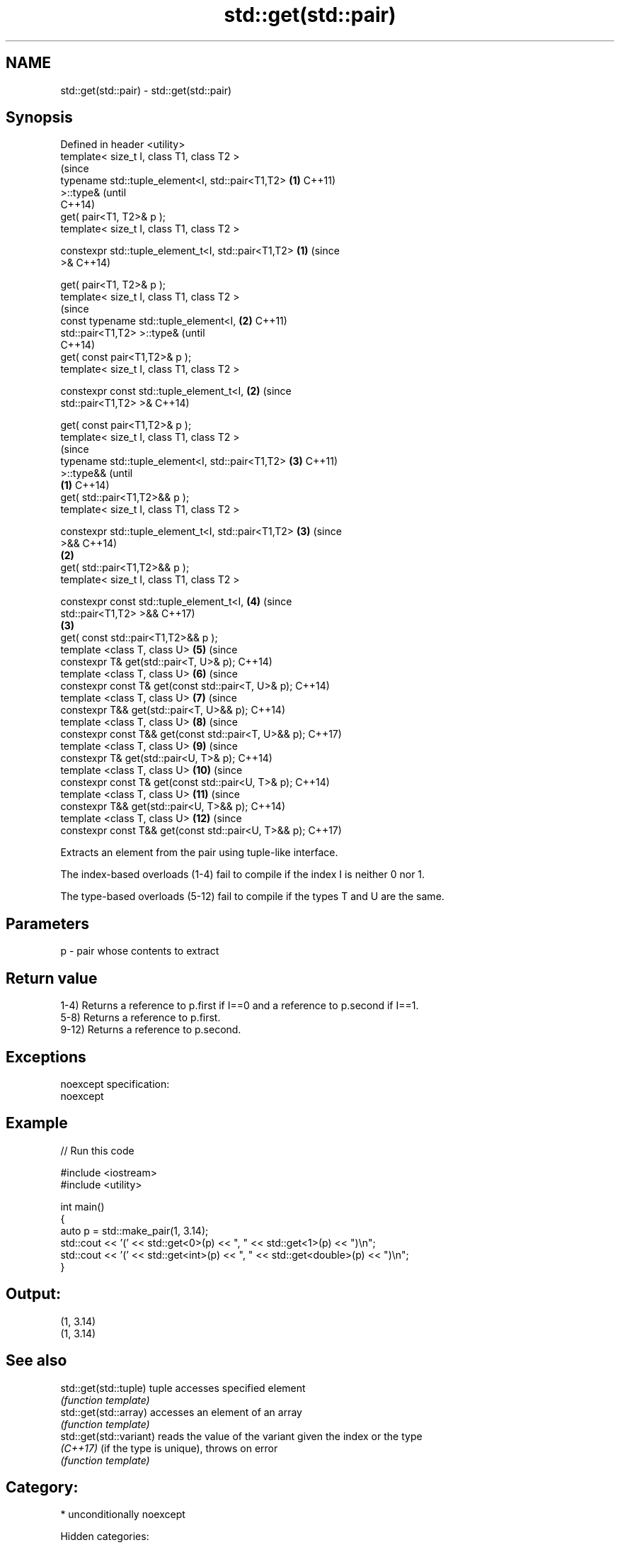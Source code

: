 .TH std::get(std::pair) 3 "2018.03.28" "http://cppreference.com" "C++ Standard Libary"
.SH NAME
std::get(std::pair) \- std::get(std::pair)

.SH Synopsis
   Defined in header <utility>
   template< size_t I, class T1, class T2 >
                                                                (since
   typename std::tuple_element<I, std::pair<T1,T2>          \fB(1)\fP C++11)
   >::type&                                                     (until
                                                                C++14)
   get( pair<T1, T2>& p );
   template< size_t I, class T1, class T2 >

   constexpr std::tuple_element_t<I, std::pair<T1,T2>       \fB(1)\fP (since
   >&                                                           C++14)

   get( pair<T1, T2>& p );
   template< size_t I, class T1, class T2 >
                                                                        (since
   const typename std::tuple_element<I,                         \fB(2)\fP     C++11)
   std::pair<T1,T2> >::type&                                            (until
                                                                        C++14)
   get( const pair<T1,T2>& p );
   template< size_t I, class T1, class T2 >

   constexpr const std::tuple_element_t<I,                      \fB(2)\fP     (since
   std::pair<T1,T2> >&                                                  C++14)

   get( const pair<T1,T2>& p );
   template< size_t I, class T1, class T2 >
                                                                                (since
   typename std::tuple_element<I, std::pair<T1,T2>                      \fB(3)\fP     C++11)
   >::type&&                                                                    (until
                                                        \fB(1)\fP                     C++14)
   get( std::pair<T1,T2>&& p );
   template< size_t I, class T1, class T2 >

   constexpr std::tuple_element_t<I, std::pair<T1,T2>                   \fB(3)\fP     (since
   >&&                                                                          C++14)
                                                            \fB(2)\fP
   get( std::pair<T1,T2>&& p );
   template< size_t I, class T1, class T2 >

   constexpr const std::tuple_element_t<I,                              \fB(4)\fP     (since
   std::pair<T1,T2> >&&                                                         C++17)
                                                                \fB(3)\fP
   get( const std::pair<T1,T2>&& p );
   template <class T, class U>                                          \fB(5)\fP     (since
   constexpr T& get(std::pair<T, U>& p);                                        C++14)
   template <class T, class U>                                          \fB(6)\fP     (since
   constexpr const T& get(const std::pair<T, U>& p);                            C++14)
   template <class T, class U>                                          \fB(7)\fP     (since
   constexpr T&& get(std::pair<T, U>&& p);                                      C++14)
   template <class T, class U>                                          \fB(8)\fP     (since
   constexpr const T&& get(const std::pair<T, U>&& p);                          C++17)
   template <class T, class U>                                          \fB(9)\fP     (since
   constexpr T& get(std::pair<U, T>& p);                                        C++14)
   template <class T, class U>                                          \fB(10)\fP    (since
   constexpr const T& get(const std::pair<U, T>& p);                            C++14)
   template <class T, class U>                                          \fB(11)\fP    (since
   constexpr T&& get(std::pair<U, T>&& p);                                      C++14)
   template <class T, class U>                                          \fB(12)\fP    (since
   constexpr const T&& get(const std::pair<U, T>&& p);                          C++17)

   Extracts an element from the pair using tuple-like interface.

   The index-based overloads (1-4) fail to compile if the index I is neither 0 nor 1.

   The type-based overloads (5-12) fail to compile if the types T and U are the same.

.SH Parameters

   p - pair whose contents to extract

.SH Return value

   1-4) Returns a reference to p.first if I==0 and a reference to p.second if I==1.
   5-8) Returns a reference to p.first.
   9-12) Returns a reference to p.second.

.SH Exceptions

   noexcept specification:
   noexcept

.SH Example

   
// Run this code

 #include <iostream>
 #include <utility>

 int main()
 {
     auto p = std::make_pair(1, 3.14);
     std::cout << '(' << std::get<0>(p) << ", " << std::get<1>(p) << ")\\n";
     std::cout << '(' << std::get<int>(p) << ", " << std::get<double>(p) << ")\\n";
 }

.SH Output:

 (1, 3.14)
 (1, 3.14)

.SH See also

   std::get(std::tuple)   tuple accesses specified element
                          \fI(function template)\fP
   std::get(std::array)   accesses an element of an array
                          \fI(function template)\fP
   std::get(std::variant) reads the value of the variant given the index or the type
   \fI(C++17)\fP                (if the type is unique), throws on error
                          \fI(function template)\fP

.SH Category:

     * unconditionally noexcept

   Hidden categories:

     * Pages with unreviewed unconditional noexcept template
     * Pages with unreviewed noexcept template
